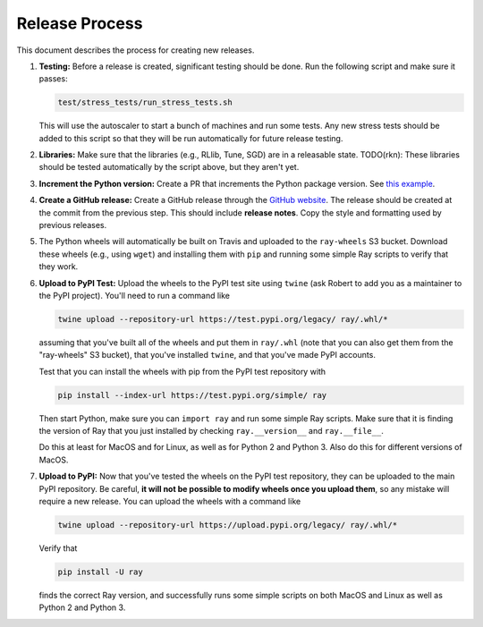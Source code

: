 Release Process
===============

This document describes the process for creating new releases.

1. **Testing:** Before a release is created, significant testing should be done.
   Run the following script and make sure it passes:

   .. code-block::

     test/stress_tests/run_stress_tests.sh

   This will use the autoscaler to start a bunch of machines and run some tests.
   Any new stress tests should be added to this script so that they will be run
   automatically for future release testing.

2. **Libraries:** Make sure that the libraries (e.g., RLlib, Tune, SGD) are in a
   releasable state. TODO(rkn): These libraries should be tested automatically
   by the script above, but they aren't yet.

3. **Increment the Python version:** Create a PR that increments the Python
   package version. See `this example`_.

4. **Create a GitHub release:** Create a GitHub release through the `GitHub
   website`_. The release should be created at the commit from the previous
   step. This should include **release notes**. Copy the style and formatting
   used by previous releases.

5. The Python wheels will automatically be built on Travis and uploaded to the
   ``ray-wheels`` S3 bucket. Download these wheels (e.g., using ``wget``) and
   installing them with ``pip`` and running some simple Ray scripts to verify
   that they work.

6. **Upload to PyPI Test:** Upload the wheels to the PyPI test site using
   ``twine`` (ask Robert to add you as a maintainer to the PyPI project). You'll
   need to run a command like

   .. code-block:: bash

     twine upload --repository-url https://test.pypi.org/legacy/ ray/.whl/*

   assuming that you've built all of the wheels and put them in ``ray/.whl``
   (note that you can also get them from the "ray-wheels" S3 bucket),
   that you've installed ``twine``, and that you've made PyPI accounts.

   Test that you can install the wheels with pip from the PyPI test repository
   with

   .. code-block:: bash

     pip install --index-url https://test.pypi.org/simple/ ray

   Then start Python, make sure you can ``import ray`` and run some simple Ray
   scripts. Make sure that it is finding the version of Ray that you just
   installed by checking ``ray.__version__`` and ``ray.__file__``.

   Do this at least for MacOS and for Linux, as well as for Python 2 and Python
   3. Also do this for different versions of MacOS.

7. **Upload to PyPI:** Now that you've tested the wheels on the PyPI test
   repository, they can be uploaded to the main PyPI repository. Be careful,
   **it will not be possible to modify wheels once you upload them**, so any
   mistake will require a new release. You can upload the wheels with a command
   like

   .. code-block:: bash

     twine upload --repository-url https://upload.pypi.org/legacy/ ray/.whl/*

   Verify that

   .. code-block:: bash

     pip install -U ray

   finds the correct Ray version, and successfully runs some simple scripts on
   both MacOS and Linux as well as Python 2 and Python 3.

.. _`this example`: https://github.com/ray-project/ray/pull/1745
.. _`GitHub website`: https://github.com/ray-project/ray/releases
